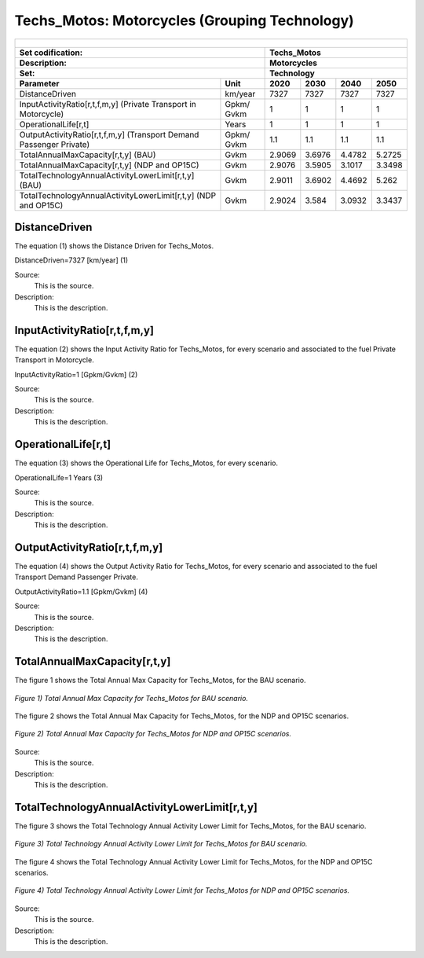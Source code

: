 Techs_Motos: Motorcycles (Grouping Technology)
=====================================

+-------------------------------------------------+-------+--------------+--------------+--------------+--------------+
| .. figure:: img/Techs_Motos.png                                                                                     |
|    :align:   center                                                                                                 |
|    :width:   500 px                                                                                                 |
+-------------------------------------------------+-------+--------------+--------------+--------------+--------------+
| Set codification:                                       |Techs_Motos                                                |
+-------------------------------------------------+-------+--------------+--------------+--------------+--------------+
| Description:                                            |Motorcycles                                                |
+-------------------------------------------------+-------+--------------+--------------+--------------+--------------+
| Set:                                                    |Technology                                                 |
+-------------------------------------------------+-------+--------------+--------------+--------------+--------------+
| Parameter                                       | Unit  | 2020         | 2030         | 2040         |  2050        |
+=================================================+=======+==============+==============+==============+==============+
| DistanceDriven                                  |km/year| 7327         | 7327         | 7327         | 7327         |
+-------------------------------------------------+-------+--------------+--------------+--------------+--------------+
| InputActivityRatio[r,t,f,m,y] (Private          | Gpkm/ | 1            | 1            | 1            | 1            |
| Transport in Motorcycle)                        | Gvkm  |              |              |              |              |
+-------------------------------------------------+-------+--------------+--------------+--------------+--------------+
| OperationalLife[r,t]                            | Years | 1            | 1            | 1            | 1            |
+-------------------------------------------------+-------+--------------+--------------+--------------+--------------+
| OutputActivityRatio[r,t,f,m,y] (Transport Demand| Gpkm/ | 1.1          | 1.1          | 1.1          | 1.1          |
| Passenger Private)                              | Gvkm  |              |              |              |              |
+-------------------------------------------------+-------+--------------+--------------+--------------+--------------+
| TotalAnnualMaxCapacity[r,t,y] (BAU)             | Gvkm  | 2.9069       | 3.6976       | 4.4782       | 5.2725       |
+-------------------------------------------------+-------+--------------+--------------+--------------+--------------+
| TotalAnnualMaxCapacity[r,t,y] (NDP and OP15C)   | Gvkm  | 2.9076       | 3.5905       | 3.1017       | 3.3498       |
+-------------------------------------------------+-------+--------------+--------------+--------------+--------------+
| TotalTechnologyAnnualActivityLowerLimit[r,t,y]  | Gvkm  | 2.9011       | 3.6902       | 4.4692       | 5.262        |
| (BAU)                                           |       |              |              |              |              |
+-------------------------------------------------+-------+--------------+--------------+--------------+--------------+
| TotalTechnologyAnnualActivityLowerLimit[r,t,y]  | Gvkm  | 2.9024       | 3.584        | 3.0932       | 3.3437       |
| (NDP and OP15C)                                 |       |              |              |              |              |
+-------------------------------------------------+-------+--------------+--------------+--------------+--------------+


DistanceDriven
+++++++++
The equation (1) shows the Distance Driven for Techs_Motos.

DistanceDriven=7327 [km/year]   (1)

Source:
   This is the source. 
   
Description: 
   This is the description. 
   
InputActivityRatio[r,t,f,m,y]
+++++++++
The equation (2) shows the Input Activity Ratio for Techs_Motos, for every scenario and associated to the fuel Private Transport in Motorcycle.

InputActivityRatio=1 [Gpkm/Gvkm]   (2)

Source:
   This is the source. 
   
Description: 
   This is the description.
   
OperationalLife[r,t]
+++++++++
The equation (3) shows the Operational Life for Techs_Motos, for every scenario.

OperationalLife=1 Years   (3)

Source:
   This is the source. 
   
Description: 
   This is the description.   
   
OutputActivityRatio[r,t,f,m,y]
+++++++++
The equation (4) shows the Output Activity Ratio for Techs_Motos, for every scenario and associated to the fuel Transport Demand Passenger Private.

OutputActivityRatio=1.1 [Gpkm/Gvkm]   (4)

Source:
   This is the source. 
   
Description: 
   This is the description. 
   
TotalAnnualMaxCapacity[r,t,y]
+++++++++
The figure 1 shows the Total Annual Max Capacity for Techs_Motos, for the BAU scenario.

.. figure:: img/Techs_Motos_TotalAnnualMaxCapacity_BAU.png
   :align:   center
   :width:   700 px
   
   *Figure 1) Total Annual Max Capacity for Techs_Motos for BAU scenario.*
   
The figure 2 shows the Total Annual Max Capacity for Techs_Motos, for the NDP and OP15C scenarios.

.. figure:: img/Techs_Motos_TotalAnnualMaxCapacity_NDP_OP15C.png
   :align:   center
   :width:   700 px
   
   *Figure 2) Total Annual Max Capacity for Techs_Motos for NDP and OP15C scenarios.*

Source:
   This is the source. 
   
Description: 
   This is the description.
   
TotalTechnologyAnnualActivityLowerLimit[r,t,y]
+++++++++
The figure 3 shows the Total Technology Annual Activity Lower Limit for Techs_Motos, for the BAU scenario.

.. figure:: img/Techs_Motos_TotalTechnologyAnnualActivityLowerLimit_BAU.png
   :align:   center
   :width:   700 px
   
   *Figure 3) Total Technology Annual Activity Lower Limit for Techs_Motos for BAU scenario.*
   
The figure 4 shows the Total Technology Annual Activity Lower Limit for Techs_Motos, for the NDP and OP15C scenarios.

.. figure:: img/Techs_Motos_TotalTechnologyAnnualActivityLowerLimit_NDP_OP.png
   :align:   center
   :width:   700 px
   
   *Figure 4) Total Technology Annual Activity Lower Limit for Techs_Motos for NDP and OP15C scenarios.*

Source:
   This is the source. 
   
Description: 
   This is the description.
